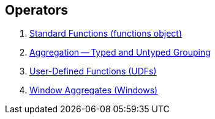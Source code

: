 == Operators

1. link:spark-sql-functions.adoc[Standard Functions (functions object)]
2. link:spark-sql-aggregation.adoc[Aggregation -- Typed and Untyped Grouping]
3. link:spark-sql-udfs.adoc[User-Defined Functions (UDFs)]
4. link:spark-sql-windows.adoc[Window Aggregates (Windows)]
